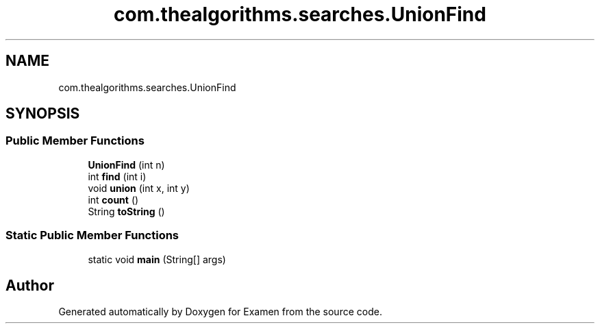 .TH "com.thealgorithms.searches.UnionFind" 3 "Fri Jan 28 2022" "Examen" \" -*- nroff -*-
.ad l
.nh
.SH NAME
com.thealgorithms.searches.UnionFind
.SH SYNOPSIS
.br
.PP
.SS "Public Member Functions"

.in +1c
.ti -1c
.RI "\fBUnionFind\fP (int n)"
.br
.ti -1c
.RI "int \fBfind\fP (int i)"
.br
.ti -1c
.RI "void \fBunion\fP (int x, int y)"
.br
.ti -1c
.RI "int \fBcount\fP ()"
.br
.ti -1c
.RI "String \fBtoString\fP ()"
.br
.in -1c
.SS "Static Public Member Functions"

.in +1c
.ti -1c
.RI "static void \fBmain\fP (String[] args)"
.br
.in -1c

.SH "Author"
.PP 
Generated automatically by Doxygen for Examen from the source code\&.
